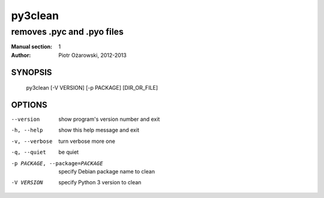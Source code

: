 ==========
 py3clean
==========

---------------------------
removes .pyc and .pyo files
---------------------------

:Manual section: 1
:Author: Piotr Ożarowski, 2012-2013

SYNOPSIS
========
  py3clean [-V VERSION] [-p PACKAGE] [DIR_OR_FILE]

OPTIONS
=======
--version	show program's version number and exit

-h, --help	show this help message and exit

-v, --verbose	turn verbose more one

-q, --quiet	be quiet

-p PACKAGE, --package=PACKAGE	specify Debian package name to clean

-V VERSION	specify Python 3 version to clean

